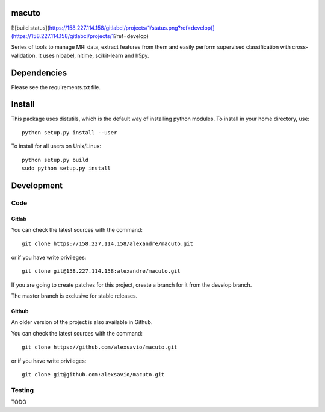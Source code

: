 .. -*- mode: rst -*-

macuto
======

.. image:: https://secure.travis-ci.org/alexsavio/macuto.png?branch=master
    :target: https://travis-ci.org/alexsavio/macuto
.. image:: https://coveralls.io/repos/alexsavio/macuto/badge.png
    :target: https://coveralls.io/r/alexsavio/macuto

[![build status](https://158.227.114.158/gitlabci/projects/1/status.png?ref=develop)](https://158.227.114.158/gitlabci/projects/1?ref=develop)

Series of tools to manage MRI data, extract features from them and easily perform supervised classification with cross-validation.
It uses nibabel, nitime, scikit-learn and h5py.

Dependencies
============

Please see the requirements.txt file.

Install
=======

This package uses distutils, which is the default way of installing
python modules. To install in your home directory, use::

  python setup.py install --user

To install for all users on Unix/Linux::

  python setup.py build
  sudo python setup.py install


Development
===========

Code
----

Gitlab
~~~~~~

You can check the latest sources with the command::

    git clone https://158.227.114.158/alexandre/macuto.git

or if you have write privileges::

    git clone git@158.227.114.158:alexandre/macuto.git

If you are going to create patches for this project, create a branch for it 
from the develop branch.

The master branch is exclusive for stable releases.


Github
~~~~~~

An older version of the project is also available in Github.

You can check the latest sources with the command::

    git clone https://github.com/alexsavio/macuto.git

or if you have write privileges::

    git clone git@github.com:alexsavio/macuto.git


Testing
-------

TODO
